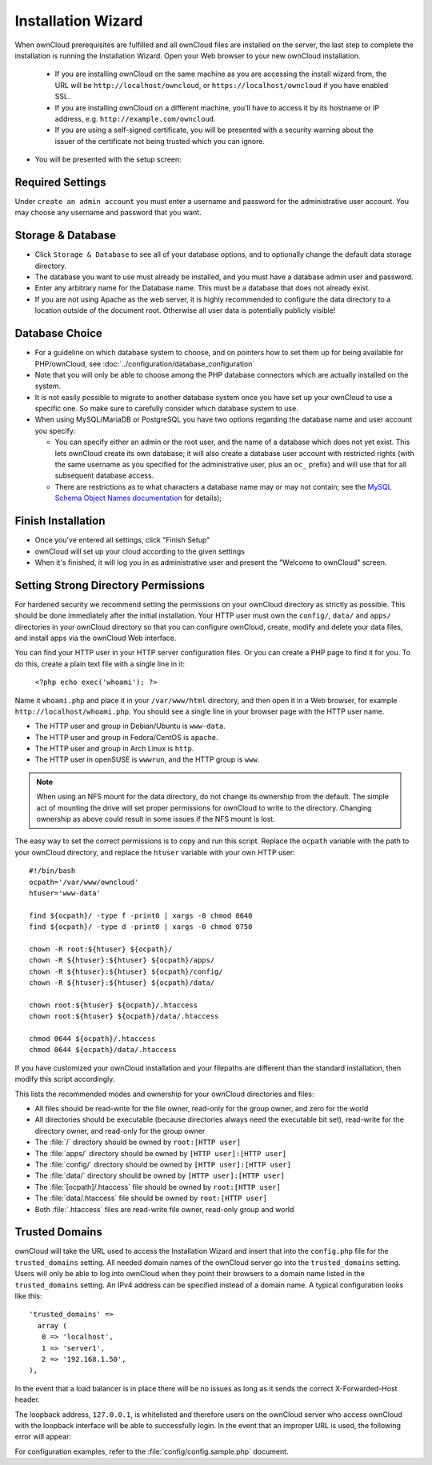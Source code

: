 Installation Wizard
===================

When ownCloud prerequisites are fulfilled and all ownCloud files are installed
on the server, the last step to complete the installation is
running the Installation Wizard. Open your Web browser to your new ownCloud 
installation.

  * If you are installing ownCloud on the same machine as you are accessing the
    install wizard from, the URL will be ``http://localhost/owncloud``, or ``https://localhost/owncloud`` if you have enabled SSL.
  * If you are installing ownCloud on a different machine, you'll have to access
    it by its hostname or IP address, e.g. ``http://example.com/owncloud``.
  * If you are using a self-signed certificate, you will be presented with a
    security warning about the issuer of the certificate not being trusted which
    you can ignore.

* You will be presented with the setup screen:

.. image:: images/install-wizard.png
   :scale: 75%

Required Settings
~~~~~~~~~~~~~~~~~

Under ``create an admin account`` you must enter a username and
password for the administrative user account. You may choose any username and
password that you want.

Storage & Database
~~~~~~~~~~~~~~~~~~

* Click ``Storage & Database`` to see all of your database options, and to 
  optionally change the default data storage directory.
* The database you want to use must already be installed, and you must have a 
  database admin user and password.
* Enter any arbitrary name for the Database name. This must be a database that 
  does not already exist.
* If you are not using Apache as the web server, it is highly
  recommended to configure the data directory to a location outside of
  the document root. Otherwise all user data is potentially publicly
  visible!

.. image:: images/install-wizard-advanced.png
   :scale: 75%

Database Choice
~~~~~~~~~~~~~~~

* For a guideline on which database system to choose, and on pointers how to
  set them up for being available for PHP/ownCloud, see
  :doc:`../configuration/database_configuration`

* Note that you will only be able to choose among the PHP database connectors
  which are actually installed on the system.

* It is not easily possible to migrate to another database system once you have
  set up your ownCloud to use a specific one. So make sure to carefully
  consider which database system to use.

* When using MySQL/MariaDB or PostgreSQL you have two options regarding the database
  name and user account you specify:

  * You can specify either an admin or the root user, and the name of a database
    which does not yet exist. This lets ownCloud create its own database; it
    will also create a database user account with restricted rights (with the
    same username as you specified for the administrative user, plus an
    ``oc_`` prefix) and will use that for all subsequent database access.

  * There are restrictions as to what characters a database name may or may 
    not contain; see the
    `MySQL Schema Object Names documentation`_ for details);

Finish Installation
~~~~~~~~~~~~~~~~~~~

* Once you've entered all settings, click "Finish Setup"
* ownCloud will set up your cloud according to the given settings
* When it's finished, it will log you in as administrative user and present the
  "Welcome to ownCloud" screen.
  
Setting Strong Directory Permissions
~~~~~~~~~~~~~~~~~~~~~~~~~~~~~~~~~~~~

For hardened security we recommend setting the permissions on your ownCloud 
directory as strictly as possible. This should be done immediately after the 
initial installation. Your HTTP user must own the ``config/``, ``data/`` and 
``apps/`` directories in your ownCloud directory so that you can configure 
ownCloud, create, modify and delete your data files, and install apps via the 
ownCloud Web interface. 

You can find your HTTP user in your HTTP server configuration files. Or you can 
create a PHP page to find it for you. To do this, create a plain text file with 
a single line in it:

      ``<?php echo exec('whoami'); ?>``
   
Name it ``whoami.php`` and place it in your ``/var/www/html`` directory, and 
then open it in a Web browser, for example ``http://localhost/whoami.php``. You 
should see a single line in your browser page with the HTTP user name.

* The HTTP user and group in Debian/Ubuntu is ``www-data``.
* The HTTP user and group in Fedora/CentOS is ``apache``.
* The HTTP user and group in Arch Linux is ``http``.
* The HTTP user in openSUSE is ``wwwrun``, and the HTTP group is ``www``.

.. note:: When using an NFS mount for the data directory, do not change its 
   ownership from the default. The simple act of mounting the drive will set 
   proper permissions for ownCloud to write to the directory. Changing 
   ownership as above could result in some issues if the NFS mount is 
   lost.

The easy way to set the correct permissions is to copy and run this 
script. Replace the ``ocpath`` variable with the path to your ownCloud 
directory, and replace the ``htuser`` variable with your own HTTP user::

 #!/bin/bash
 ocpath='/var/www/owncloud'
 htuser='www-data'

 find ${ocpath}/ -type f -print0 | xargs -0 chmod 0640
 find ${ocpath}/ -type d -print0 | xargs -0 chmod 0750

 chown -R root:${htuser} ${ocpath}/
 chown -R ${htuser}:${htuser} ${ocpath}/apps/
 chown -R ${htuser}:${htuser} ${ocpath}/config/
 chown -R ${htuser}:${htuser} ${ocpath}/data/

 chown root:${htuser} ${ocpath}/.htaccess
 chown root:${htuser} ${ocpath}/data/.htaccess
 
 chmod 0644 ${ocpath}/.htaccess
 chmod 0644 ${ocpath}/data/.htaccess
 
If you have customized your ownCloud installation and your filepaths are 
different than the standard installation, then modify this script accordingly. 

This lists the recommended modes and ownership for your ownCloud directories 
and files:

* All files should be read-write for the file owner, read-only for the 
  group owner, and zero for the world
* All directories should be executable (because directories always need the 
  executable bit set), read-write for the directory owner, and read-only for 
  the group owner
* The :file:`/` directory should be owned by ``root:[HTTP user]``
* The :file:`apps/` directory should be owned by ``[HTTP user]:[HTTP user]``
* The :file:`config/` directory should be owned by ``[HTTP user]:[HTTP user]``
* The :file:`data/` directory should be owned by ``[HTTP user]:[HTTP user]``
* The :file:`[ocpath]/.htaccess` file should be owned by ``root:[HTTP user]``
* The :file:`data/.htaccess` file should be owned by ``root:[HTTP user]``
* Both :file:`.htaccess` files are read-write file owner, read-only group and 
  world

Trusted Domains
~~~~~~~~~~~~~~~

ownCloud will take the URL used to access the Installation Wizard and insert
that into the ``config.php`` file for the ``trusted_domains`` setting.
All needed domain names of the ownCloud server go into the
``trusted_domains`` setting. Users will only be able to log into ownCloud when they point their browsers to a domain name listed in the ``trusted_domains`` setting. An IPv4 address can be
specified instead of a domain name. A typical configuration looks like this::

 'trusted_domains' => 
   array (
    0 => 'localhost', 
    1 => 'server1', 
    2 => '192.168.1.50',
 ),

In the event that a load balancer is in place there will be no issues as long
as it sends the correct X-Forwarded-Host header.

The loopback address, ``127.0.0.1``, is whitelisted and
therefore users on the ownCloud server who access ownCloud with the loopback
interface will be able to successfully login.
In the event that an improper URL is used, the
following error will appear:

.. image:: images/untrusted-domain.png
   :scale: 75%
   
For configuration examples, refer to the :file:`config/config.sample.php`
document.



.. _MySQL Schema Object Names documentation: http://dev.mysql.com/doc/refman/5.5/en/identifiers.html
